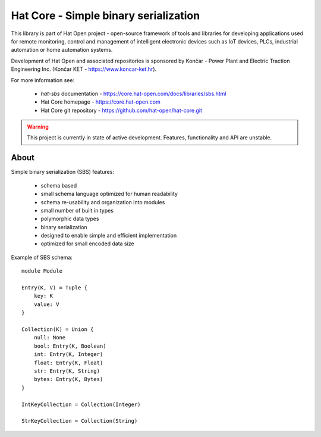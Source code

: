 Hat Core - Simple binary serialization
======================================

This library is part of Hat Open project - open-source framework of tools and
libraries for developing applications used for remote monitoring, control and
management of intelligent electronic devices such as IoT devices, PLCs,
industrial automation or home automation systems.

Development of Hat Open and associated repositories is sponsored by
Končar - Power Plant and Electric Traction Engineering Inc.
(Končar KET - `<https://www.koncar-ket.hr>`_).

For more information see:

    * `hat-sbs` documentation - `<https://core.hat-open.com/docs/libraries/sbs.html>`_
    * Hat Core homepage - `<https://core.hat-open.com>`_
    * Hat Core git repository - `<https://github.com/hat-open/hat-core.git>`_

.. warning::

    This project is currently in state of active development. Features,
    functionality and API are unstable.


About
-----

Simple binary serialization (SBS) features:

    * schema based
    * small schema language optimized for human readability
    * schema re-usability and organization into modules
    * small number of built in types
    * polymorphic data types
    * binary serialization
    * designed to enable simple and efficient implementation
    * optimized for small encoded data size

Example of SBS schema::

    module Module

    Entry(K, V) = Tuple {
        key: K
        value: V
    }

    Collection(K) = Union {
        null: None
        bool: Entry(K, Boolean)
        int: Entry(K, Integer)
        float: Entry(K, Float)
        str: Entry(K, String)
        bytes: Entry(K, Bytes)
    }

    IntKeyCollection = Collection(Integer)

    StrKeyCollection = Collection(String)
